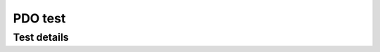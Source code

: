 PDO test
========

Test details
------------

.. csv-table:: Tests
    :header: "Detail", "Information"
    :delim: ;
    
    Package; canopen_proxy_driver
    Test file; test/test_pdo.py
    Description; Checks whether pdos from a device are received.
    Prequisites; van0 must be available